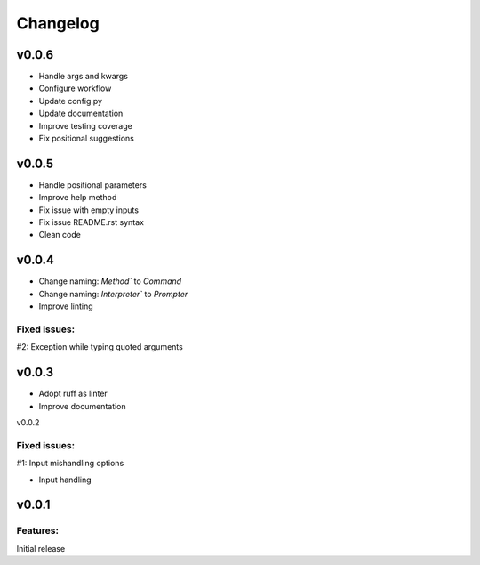 Changelog
=========

v0.0.6
------

- Handle args and kwargs
- Configure workflow
- Update config.py
- Update documentation
- Improve testing coverage
- Fix positional suggestions

v0.0.5
------

- Handle positional parameters
- Improve help method
- Fix issue with empty inputs
- Fix issue README.rst syntax
- Clean code

v0.0.4
------

- Change naming: `Method`` to `Command`
- Change naming: `Interpreter`` to `Prompter`
- Improve linting

Fixed issues:
******
#2: Exception while typing quoted arguments

v0.0.3
------

- Adopt ruff as linter
- Improve documentation

v0.0.2

Fixed issues:
******
#1: Input mishandling options

- Input handling

v0.0.1
------

Features:
*********

Initial release